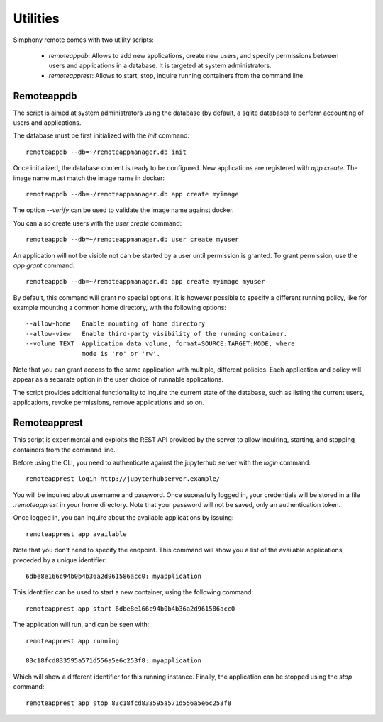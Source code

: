 .. _utilities:

Utilities
=========

Simphony remote comes with two utility scripts:

  - *remoteappdb*: Allows to add new applications, create new users, and
    specify permissions between users and applications in a database. 
    It is targeted at system administrators.
  - *remoteapprest*: Allows to start, stop, inquire running containers
    from the command line.

Remoteappdb
-----------

The script is aimed at system administrators using the database (by default,
a sqlite database) to perform accounting of users and applications.

The database must be first initialized with the `init` command::

     remoteappdb --db=~/remoteappmanager.db init

Once initialized, the database content is ready to be configured.
New applications are registered with `app create`. The image name
must match the image name in docker::

     remoteappdb --db=~/remoteappmanager.db app create myimage

The option `--verify` can be used to validate the image name against
docker.

You can also create users with the `user create` command::
    
     remoteappdb --db=~/remoteappmanager.db user create myuser

An application will not be visible not can be started by a user
until permission is granted. To grant permission, use the `app grant`
command::

     remoteappdb --db=~/remoteappmanager.db app create myimage myuser

By default, this command will grant no special options. It is however
possible to specify a different running policy, like for example mounting
a common home directory, with the following options::

    --allow-home   Enable mounting of home directory
    --allow-view   Enable third-party visibility of the running container.
    --volume TEXT  Application data volume, format=SOURCE:TARGET:MODE, where
                   mode is 'ro' or 'rw'.

Note that you can grant access to the same application with multiple, different
policies. Each application and policy will appear as a separate option in the
user choice of runnable applications.

The script provides additional functionality to inquire the current state
of the database, such as listing the current users, applications, revoke 
permissions, remove applications and so on.

Remoteapprest
------------- 

This script is experimental and exploits the REST API provided by the server to
allow inquiring, starting, and stopping containers from the command line.

Before using the CLI, you need to authenticate against the jupyterhub server
with the `login` command::

    remoteapprest login http://jupyterhubserver.example/

You will be inquired about username and password. Once sucessfully logged in, 
your credentials will be stored in a file `.remoteapprest` in your home directory.
Note that your password will not be saved, only an authentication token.

Once logged in, you can inquire about the available applications by issuing::

    remoteapprest app available

Note that you don't need to specify the endpoint. This command will show you a list
of the available applications, preceded by a unique identifier::

    6dbe8e166c94b0b4b36a2d961586acc0: myapplication

This identifier can be used to start a new container, using the following command::

    remoteapprest app start 6dbe8e166c94b0b4b36a2d961586acc0

The application will run, and can be seen with::

    remoteapprest app running

    83c18fcd833595a571d556a5e6c253f8: myapplication

Which will show a different identifier for this running instance.
Finally, the application can be stopped using the `stop` command::

    remoteapprest app stop 83c18fcd833595a571d556a5e6c253f8

